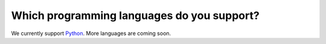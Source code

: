 Which programming languages do you support?
===========================================

We currently support `Python <https://www.python.org/>`_. More languages are coming soon.

